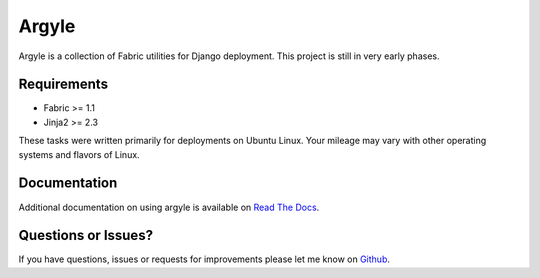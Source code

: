 Argyle
==============================

Argyle is a collection of Fabric utilities for Django deployment. This project
is still in very early phases.

.. image::
    https://secure.travis-ci.org/mlavin/argyle.png?branch=master
    :alt: Build Status
        :target: https://secure.travis-ci.org/mlavin/argyle


Requirements
-------------------------------

- Fabric >= 1.1
- Jinja2 >= 2.3

These tasks were written primarily for deployments on Ubuntu Linux. Your
mileage may vary with other operating systems and flavors of Linux.


Documentation
--------------------------------------

Additional documentation on using argyle is available on
`Read The Docs <http://argyle.readthedocs.org/>`_.


Questions or Issues?
-------------------------------

If you have questions, issues or requests for improvements please let me know on
`Github <https://github.com/mlavin/argyle/issues>`_.
